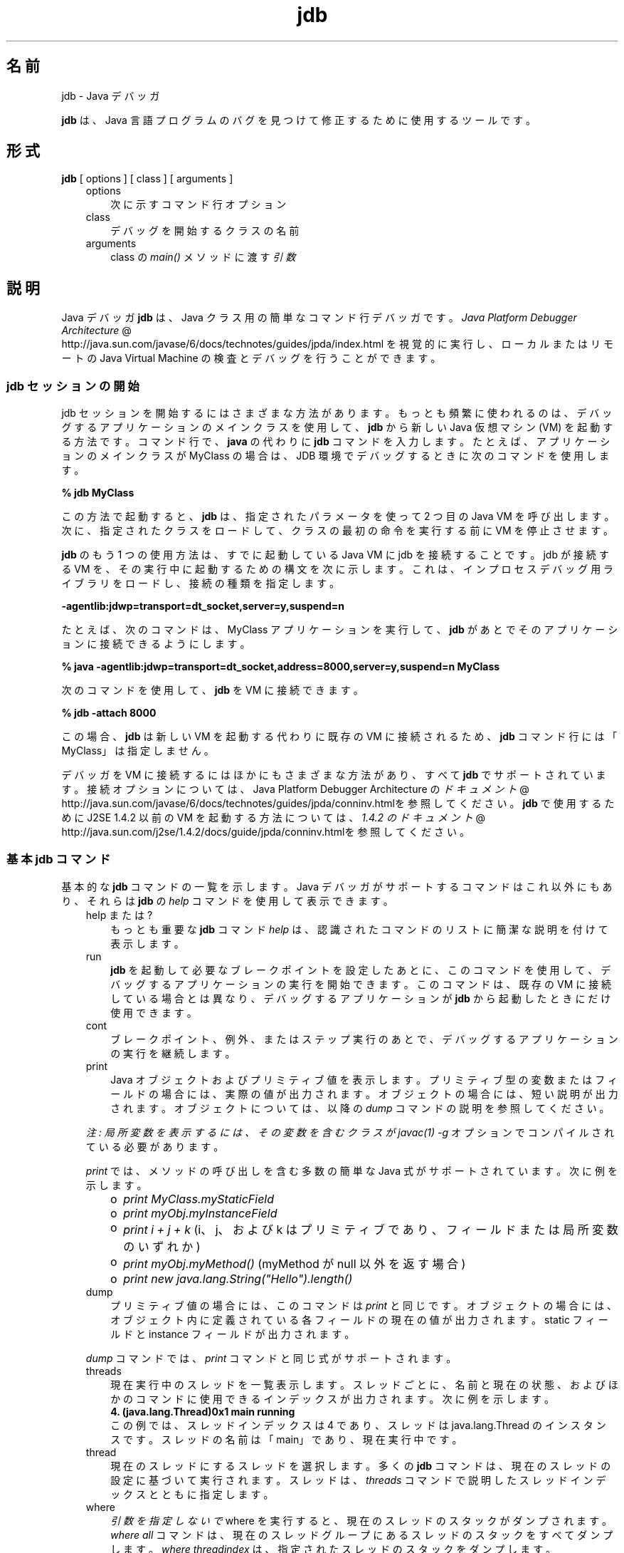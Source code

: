 ." Copyright (c) 1995, 2011, Oracle and/or its affiliates. All rights reserved.
." ORACLE PROPRIETARY/CONFIDENTIAL. Use is subject to license terms.
."
."
."
."
."
."
."
."
."
."
."
."
."
."
."
."
."
."
."
.TH jdb 1 "07 May 2011"

.LP
.SH "名前"
jdb \- Java デバッガ
.LP
.LP
\f3jdb\fP は、Java 言語プログラムのバグを見つけて修正するために使用するツールです。
.LP
.SH "形式"
.LP
.nf
\f3
.fl
\fP\f3jdb\fP [ options ] [ class ] [ arguments ] 
.fl
.fi

.LP
.RS 3
.TP 3
options 
次に示すコマンド行オプション 
.TP 3
class 
デバッグを開始するクラスの名前 
.TP 3
arguments 
class の \f2main()\fP メソッドに渡す \f2引数\fP 
.RE

.LP
.SH " 説明"
.LP
.LP
Java デバッガ \f3jdb\fP は、Java クラス用の簡単なコマンド行デバッガです。
.na
\f2Java Platform Debugger Architecture\fP @
.fi
http://java.sun.com/javase/6/docs/technotes/guides/jpda/index.html を視覚的に実行し、ローカルまたはリモートの Java Virtual Machine の検査とデバッグを行うことができます。
.LP
.SS 
jdb セッションの開始
.LP
.LP
jdb セッションを開始するにはさまざまな方法があります。もっとも頻繁に使われるのは、デバッグするアプリケーションのメインクラスを使用して、\f3jdb\fP から新しい Java 仮想マシン (VM) を起動する方法です。コマンド行で、\f3java\fP の代わりに \f3jdb\fP コマンドを入力します。たとえば、アプリケーションのメインクラスが MyClass の場合は、JDB 環境でデバッグするときに次のコマンドを使用します。
.LP
.nf
\f3
.fl
 % jdb MyClass 
.fl
\fP
.fi

.LP
.LP
この方法で起動すると、\f3jdb\fP は、指定されたパラメータを使って 2 つ目の Java VM を呼び出します。次に、指定されたクラスをロードして、クラスの最初の命令を実行する前に VM を停止させます。
.LP
.LP
\f3jdb\fP のもう 1 つの使用方法は、すでに起動している Java VM に jdb を接続することです。jdb が接続する VM を、その実行中に起動するための構文を次に示します。これは、インプロセスデバッグ用ライブラリをロードし、接続の種類を指定します。
.LP
.nf
\f3
.fl
\-agentlib:jdwp=transport=dt_socket,server=y,suspend=n
.fl
\fP
.fi

.LP
.LP
たとえば、次のコマンドは、MyClass アプリケーションを実行して、\f3jdb\fP があとでそのアプリケーションに接続できるようにします。
.LP
.nf
\f3
.fl
 % java \-agentlib:jdwp=transport=dt_socket,address=8000,server=y,suspend=n MyClass
.fl
\fP
.fi

.LP
.LP
次のコマンドを使用して、\f3jdb\fP を VM に接続できます。
.LP
.nf
\f3
.fl
 % jdb \-attach 8000 
.fl
\fP
.fi

.LP
.LP
この場合、\f3jdb\fP は新しい VM を起動する代わりに既存の VM に接続されるため、\f3jdb\fP コマンド行には「MyClass」は指定しません。
.LP
.LP
デバッガを VM に接続するにはほかにもさまざまな方法があり、すべて \f3jdb\fP でサポートされています。接続オプションについては、Java Platform Debugger Architecture の
.na
\f2ドキュメント\fP @
.fi
http://java.sun.com/javase/6/docs/technotes/guides/jpda/conninv.htmlを参照してください。\f3jdb\fP で使用するために J2SE 1.4.2 以前の VM を起動する方法については、
.na
\f21.4.2 のドキュメント\fP @
.fi
http://java.sun.com/j2se/1.4.2/docs/guide/jpda/conninv.htmlを参照してください。
.LP
.SS 
基本 jdb コマンド
.LP
.LP
基本的な \f3jdb\fP コマンドの一覧を示します。Java デバッガがサポートするコマンドはこれ以外にもあり、それらは \f3jdb\fP の \f2help\fP コマンドを使用して表示できます。
.LP
.RS 3
.TP 3
help または ? 
もっとも重要な \f3jdb\fP コマンド \f2help\fP は、認識されたコマンドのリストに簡潔な説明を付けて表示します。 
.TP 3
run 
\f3jdb\fP を起動して必要なブレークポイントを設定したあとに、このコマンドを使用して、デバッグするアプリケーションの実行を開始できます。このコマンドは、既存の VM に接続している場合とは異なり、デバッグするアプリケーションが \f3jdb\fP から起動したときにだけ使用できます。 
.TP 3
cont 
ブレークポイント、例外、またはステップ実行のあとで、デバッグするアプリケーションの実行を継続します。 
.TP 3
print 
Java オブジェクトおよびプリミティブ値を表示します。プリミティブ型の変数またはフィールドの場合には、実際の値が出力されます。オブジェクトの場合には、短い説明が出力されます。オブジェクトについては、以降の \f2dump\fP コマンドの説明を参照してください。 
.LP
\f2注: 局所変数を表示するには、その変数を含むクラスが \fP\f2javac(1)\fP\f2 \fP\f2\-g\fP オプションでコンパイルされている必要があります。 
.LP
\f2print\fP では、メソッドの呼び出しを含む多数の簡単な Java 式がサポートされています。次に例を示します。 
.RS 3
.TP 2
o
\f2print MyClass.myStaticField\fP 
.TP 2
o
\f2print myObj.myInstanceField\fP 
.TP 2
o
\f2print i + j + k\fP (i、j、および k はプリミティブであり、フィールドまたは局所変数のいずれか) 
.TP 2
o
\f2print myObj.myMethod()\fP (myMethod が null 以外を返す場合) 
.TP 2
o
\f2print new java.lang.String("Hello").length()\fP 
.RE
.TP 3
dump 
プリミティブ値の場合には、このコマンドは \f2print\fP と同じです。オブジェクトの場合には、オブジェクト内に定義されている各フィールドの現在の値が出力されます。static フィールドと instance フィールドが出力されます。 
.LP
\f2dump\fP コマンドでは、\f2print\fP コマンドと同じ式がサポートされます。  
.TP 3
threads 
現在実行中のスレッドを一覧表示します。スレッドごとに、名前と現在の状態、およびほかのコマンドに使用できるインデックスが出力されます。次に例を示します。 
.nf
\f3
.fl
4. (java.lang.Thread)0x1 main      running
.fl
\fP
.fi
この例では、スレッドインデックスは 4 であり、スレッドは java.lang.Thread のインスタンスです。スレッドの名前は「main」であり、現在実行中です。 
.TP 3
thread 
現在のスレッドにするスレッドを選択します。多くの \f3jdb\fP コマンドは、現在のスレッドの設定に基づいて実行されます。スレッドは、\f2threads\fP コマンドで説明したスレッドインデックスとともに指定します。 
.TP 3
where 
\f2引数を指定しないで\fP where を実行すると、現在のスレッドのスタックがダンプされます。 \f2where all\fP コマンドは、現在のスレッドグループにあるスレッドのスタックをすべてダンプします。 \f2where\fP \f2threadindex\fP は、指定されたスレッドのスタックをダンプします。 
.LP
現在のスレッドが (ブレークポイントか \f2suspend\fP コマンドによって) 中断している場合は、局所変数とフィールドは \f2print\fP コマンドと \f2dump\fP コマンドで表示できます。\f2up\fP コマンドと \f2down\fP コマンドで、どのスタックフレームをカレントにするかを選ぶことができます。  
.RE

.LP
.SS 
ブレークポイント
.LP
.LP
ブレークポイントは、行番号またはメソッドの最初の命令で \f3jdb\fP に設定できます。次に例を示します。
.LP
.RS 3
.TP 2
o
\f2stop at MyClass:22\fP (MyClass が含まれるソースファイルの 22 行目の最初の命令にブレークポイントを設定) 
.TP 2
o
\f2stop in java.lang.String.length\fP (\f2java.lang.String.length\fP メソッドの最初にブレークポイントを設定) 
.TP 2
o
\f2stop in MyClass.<init>\fP (<init> は MyClass コンストラクタを識別) 
.TP 2
o
\f2stop in MyClass.<clinit>\fP (<clinit> は MyClass の静的初期化コードを識別) 
.RE

.LP
.LP
メソッドがオーバーロードされている場合には、メソッドの引数の型も指定して、ブレークポイントに対して適切なメソッドが選択されるようにしなければなりません。たとえば、「\f2MyClass.myMethod(int,java.lang.String)\fP」または「\f2MyClass.myMethod()\fP」と指定します。
.LP
.LP
\f2clear\fP コマンドは、「\f2clear\ MyClass:45\fP」のような構文を使用してブレークポイントを削除します。\f2clear\fP を使用するか、引数を指定しないでコマンドを使用すると、現在設定されているすべてのブレークポイントが表示されます。\f2cont\fP コマンドは実行を継続します。
.LP
.SS 
ステップ実行
.LP
.LP
\f2step\fP コマンドは、現在のスタックフレームまたは呼び出されたメソッド内で、次の行を実行します。\f2next\fP コマンドは、現在のスタックフレームの次の行を実行します。
.LP
.SS 
例外
.LP
.LP
スローしているスレッドの呼び出しスタック上のどこにも catch 文がない場合に例外が発生すると、VM は通常、例外トレースを出力して終了します。ただし、\f3jdb\fP 環境で実行している場合は、例外が発生すると \f3jdb\fP に制御が戻ります。次に、\f3jdb\fP を使用して例外の原因を診断します。
.LP
.LP
たとえば、「\f2catch java.io.FileNotFoundException\fP」または「\f2catch mypackage.BigTroubleException\fP」のように \f2catch\fP コマンドを使用すると、デバッグされたアプリケーションは、ほかの例外がスローされたときに停止します。例外が特定のクラス (またはサブクラス) のインスタンスの場合は、アプリケーションは例外がスローされた場所で停止します。
.LP
.LP
\f2ignore\fP コマンドを使うと、以前の \f2catch\fP コマンドの効果が無効になります。
.LP
.LP
\f2注: \fP\f2ignore\fP コマンドでは、デバッグされる VM は例外を無視せず、デバッガだけが例外を無視します。
.LP
.SH "コマンド行オプション"
.LP
.LP
コマンド行で Java アプリケーション起動ツールの代わりに \f3jdb\fP を使用する場合、\f3jdb\fP は、\f2\-D\fP、\f2\-classpath\fP、\f2\-X<option>\fP など、java コマンドと同じ数のオプションを受け入れます。
.LP
.LP
\f3jdb\fP は、そのほかに次のオプションを受け入れます。
.LP
.RS 3
.TP 3
\-help 
ヘルプメッセージを表示します。 
.TP 3
\-sourcepath <dir1:dir2:...> 
指定されたパスを使用して、ソースファイルを検索します。このオプションが指定されていない場合は、デフォルトパスの「.」が使われます。 
.TP 3
\-attach <address> 
デフォルトの接続機構を使用して、すでに実行中の VM にデバッガを接続します。 
.TP 3
\-listen <address> 
実行中の VM が標準のコネクタを使って指定されたアドレスに接続するのを待機します。 
.TP 3
\-listenany 
実行中の VM が標準のコネクタを使って利用可能な任意のアドレスに接続するのを待機します。 
.TP 3
\-launch 
デバッグするアプリケーションを jdb の起動後ただちに起動します。このオプションによって、\f2run\fP コマンドを使用する必要がなくなります。デバッグするアプリケーションは、起動後、初期アプリケーションクラスがロードされる直前に停止します。その時点で、必要なブレークポイントを設定し、\f2cont\fP を使用して実行を継続できます。 
.TP 3
\-listconnectors 
この VM で利用できるコネクタを一覧表示します。 
.TP 3
\-connect <connector\-name>:<name1>=<value1>,... 
一覧表示された引数の値と指定のコネクタを使ってターゲット VM に接続します。 
.TP 3
\-dbgtrace [flags] 
jdb のデバッグ情報を出力します。 
.TP 3
\-tclient 
Java HotSpot(tm) VM (クライアント) 内でアプリケーションを実行します。 
.TP 3
\-tserver 
Java HotSpot(tm) VM (サーバー) 内でアプリケーションを実行します。 
.TP 3
\-Joption 
jdb の実行に使用される Java 仮想マシンに \f2option\fP を渡します。(アプリケーション Java 仮想マシンに対するオプションは、\f3run\fP コマンドに渡される)。たとえば、\f3\-J\-Xms48m\fP と指定すると、スタートアップメモリーは 48M バイトに設定されます。 
.RE

.LP
.LP
デバッガとデバッグを行う VM を接続するための代替機構に対して、その他のオプションがサポートされています。その他の接続オプションについては、Java Platform Debugger Architecture の
.na
\f2ドキュメント\fP @
.fi
http://java.sun.com/javase/6/docs/technotes/guides/jpda/conninv.htmlを参照してください。
.LP
.SS 
デバッグ対象のプロセスに転送されるオプション
.LP
.RS 3
.TP 3
\-v \-verbose[:class|gc|jni] 
冗長モードにします。 
.TP 3
\-D<name>=<value> 
システムプロパティーを設定します。 
.TP 3
\-classpath <directories separated by ":"> 
クラスを検索するディレクトリを一覧表示します。 
.TP 3
\-X<option> 
非標準ターゲット VM オプションです。 
.RE

.LP
.SH "関連項目"
.LP
.LP
javac(1)、java(1)、javah(1)、javap(1)、javadoc(1)
.LP
 
